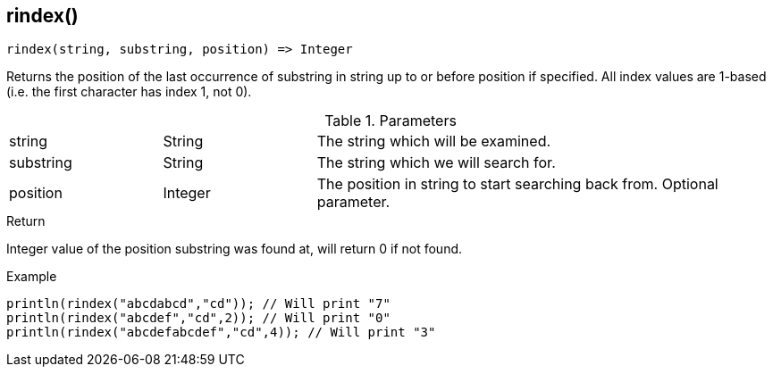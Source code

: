 [.nxsl-function]
[[func-rindex]]
== rindex()

[source,c]
----
rindex(string, substring, position) => Integer
----

Returns the position of the last occurrence of substring in string up to or before position if specified. All index values are 1-based (i.e. the first character has index 1, not 0).

.Parameters
[cols="1,1,3" grid="none", frame="none"]
|===
|string|String|The string which will be examined.
|substring|String|The string which we will search for.
|position|Integer|The position in string to start searching back from. Optional parameter.
|===

.Return
Integer value of the position substring was found at, will return 0 if not found.

.Example
[.source]
....
println(rindex("abcdabcd","cd")); // Will print "7"
println(rindex("abcdef","cd",2)); // Will print "0"
println(rindex("abcdefabcdef","cd",4)); // Will print "3"
....
